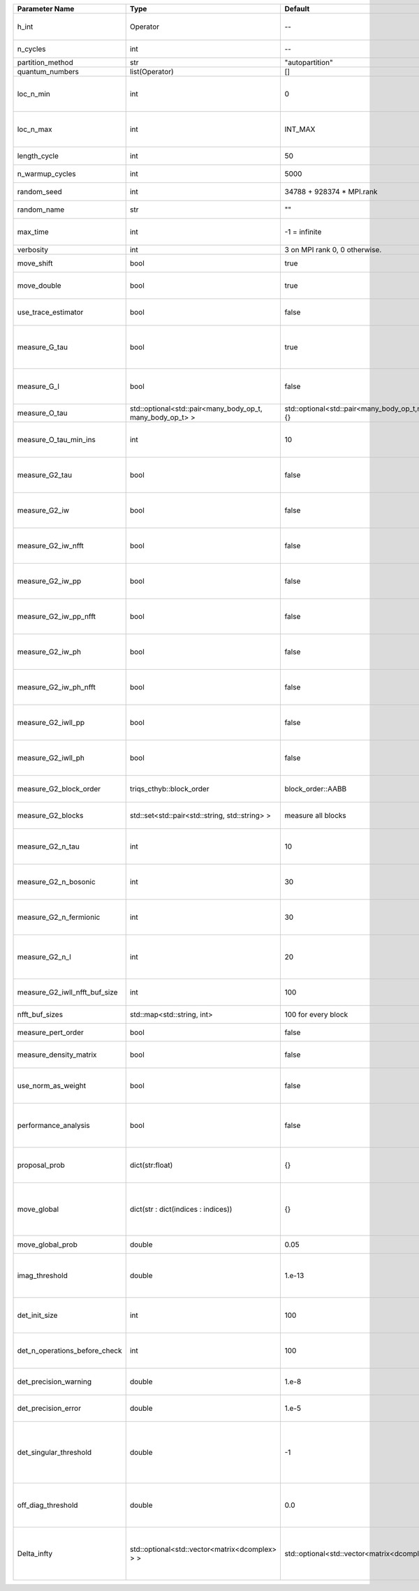 +-------------------------------+-----------------------------------------------------------+-----------------------------------------------------------+-------------------------------------------------------------------------------------------------------------------+
| Parameter Name                | Type                                                      | Default                                                   | Documentation                                                                                                     |
+===============================+===========================================================+===========================================================+===================================================================================================================+
| h_int                         | Operator                                                  | --                                                        | Interacting part of the atomic Hamiltonian                                                                        |
+-------------------------------+-----------------------------------------------------------+-----------------------------------------------------------+-------------------------------------------------------------------------------------------------------------------+
| n_cycles                      | int                                                       | --                                                        | Number of QMC cycles                                                                                              |
+-------------------------------+-----------------------------------------------------------+-----------------------------------------------------------+-------------------------------------------------------------------------------------------------------------------+
| partition_method              | str                                                       | "autopartition"                                           | Partition method                                                                                                  |
+-------------------------------+-----------------------------------------------------------+-----------------------------------------------------------+-------------------------------------------------------------------------------------------------------------------+
| quantum_numbers               | list(Operator)                                            | []                                                        | Quantum numbers                                                                                                   |
+-------------------------------+-----------------------------------------------------------+-----------------------------------------------------------+-------------------------------------------------------------------------------------------------------------------+
| loc_n_min                     | int                                                       | 0                                                         | Restrict local Hilbert space to states with at least this number of particles                                     |
+-------------------------------+-----------------------------------------------------------+-----------------------------------------------------------+-------------------------------------------------------------------------------------------------------------------+
| loc_n_max                     | int                                                       | INT_MAX                                                   | Restrict local Hilbert space to states with at most this number of particles                                      |
+-------------------------------+-----------------------------------------------------------+-----------------------------------------------------------+-------------------------------------------------------------------------------------------------------------------+
| length_cycle                  | int                                                       | 50                                                        | Length of a single QMC cycle                                                                                      |
+-------------------------------+-----------------------------------------------------------+-----------------------------------------------------------+-------------------------------------------------------------------------------------------------------------------+
| n_warmup_cycles               | int                                                       | 5000                                                      | Number of cycles for thermalization                                                                               |
+-------------------------------+-----------------------------------------------------------+-----------------------------------------------------------+-------------------------------------------------------------------------------------------------------------------+
| random_seed                   | int                                                       | 34788 + 928374 * MPI.rank                                 | Seed for random number generator                                                                                  |
+-------------------------------+-----------------------------------------------------------+-----------------------------------------------------------+-------------------------------------------------------------------------------------------------------------------+
| random_name                   | str                                                       | ""                                                        | Name of random number generator                                                                                   |
+-------------------------------+-----------------------------------------------------------+-----------------------------------------------------------+-------------------------------------------------------------------------------------------------------------------+
| max_time                      | int                                                       | -1 = infinite                                             | Maximum runtime in seconds, use -1 to set infinite                                                                |
+-------------------------------+-----------------------------------------------------------+-----------------------------------------------------------+-------------------------------------------------------------------------------------------------------------------+
| verbosity                     | int                                                       | 3 on MPI rank 0, 0 otherwise.                             | Verbosity level                                                                                                   |
+-------------------------------+-----------------------------------------------------------+-----------------------------------------------------------+-------------------------------------------------------------------------------------------------------------------+
| move_shift                    | bool                                                      | true                                                      | Add shifting an operator as a move?                                                                               |
+-------------------------------+-----------------------------------------------------------+-----------------------------------------------------------+-------------------------------------------------------------------------------------------------------------------+
| move_double                   | bool                                                      | true                                                      | Add double insertions as a move?                                                                                  |
+-------------------------------+-----------------------------------------------------------+-----------------------------------------------------------+-------------------------------------------------------------------------------------------------------------------+
| use_trace_estimator           | bool                                                      | false                                                     | Calculate the full trace or use an estimate?                                                                      |
+-------------------------------+-----------------------------------------------------------+-----------------------------------------------------------+-------------------------------------------------------------------------------------------------------------------+
| measure_G_tau                 | bool                                                      | true                                                      | Measure G(tau)? :math:`G_{ij}(\tau)=G_{ji}^*(\tau)` is enforced for the resulting G(tau)                          |
+-------------------------------+-----------------------------------------------------------+-----------------------------------------------------------+-------------------------------------------------------------------------------------------------------------------+
| measure_G_l                   | bool                                                      | false                                                     | Measure G_l (Legendre)? Note, no hermiticity in G_l is ensured                                                    |
+-------------------------------+-----------------------------------------------------------+-----------------------------------------------------------+-------------------------------------------------------------------------------------------------------------------+
| measure_O_tau                 | std::optional<std::pair<many_body_op_t, many_body_op_t> > | std::optional<std::pair<many_body_op_t,many_body_op_t>>{} | Measure O_tau by insertion                                                                                        |
+-------------------------------+-----------------------------------------------------------+-----------------------------------------------------------+-------------------------------------------------------------------------------------------------------------------+
| measure_O_tau_min_ins         | int                                                       | 10                                                        | Minumum of operator insertions in: O_tau by insertion measure                                                     |
+-------------------------------+-----------------------------------------------------------+-----------------------------------------------------------+-------------------------------------------------------------------------------------------------------------------+
| measure_G2_tau                | bool                                                      | false                                                     | Measure G^4(tau,tau',tau'') with three fermionic times.                                                           |
+-------------------------------+-----------------------------------------------------------+-----------------------------------------------------------+-------------------------------------------------------------------------------------------------------------------+
| measure_G2_iw                 | bool                                                      | false                                                     | Measure G^4(inu,inu',inu'') with three fermionic frequencies.                                                     |
+-------------------------------+-----------------------------------------------------------+-----------------------------------------------------------+-------------------------------------------------------------------------------------------------------------------+
| measure_G2_iw_nfft            | bool                                                      | false                                                     | Measure G^4(inu,inu',inu'') with three fermionic frequencies.                                                     |
+-------------------------------+-----------------------------------------------------------+-----------------------------------------------------------+-------------------------------------------------------------------------------------------------------------------+
| measure_G2_iw_pp              | bool                                                      | false                                                     | Measure G^4(iomega,inu,inu') within the particle-particle channel.                                                |
+-------------------------------+-----------------------------------------------------------+-----------------------------------------------------------+-------------------------------------------------------------------------------------------------------------------+
| measure_G2_iw_pp_nfft         | bool                                                      | false                                                     | Measure G^4(iomega,inu,inu') within the particle-particle channel.                                                |
+-------------------------------+-----------------------------------------------------------+-----------------------------------------------------------+-------------------------------------------------------------------------------------------------------------------+
| measure_G2_iw_ph              | bool                                                      | false                                                     | Measure G^4(iomega,inu,inu') within the particle-hole channel.                                                    |
+-------------------------------+-----------------------------------------------------------+-----------------------------------------------------------+-------------------------------------------------------------------------------------------------------------------+
| measure_G2_iw_ph_nfft         | bool                                                      | false                                                     | Measure G^4(iomega,inu,inu') within the particle-hole channel.                                                    |
+-------------------------------+-----------------------------------------------------------+-----------------------------------------------------------+-------------------------------------------------------------------------------------------------------------------+
| measure_G2_iwll_pp            | bool                                                      | false                                                     | Measure G^2(iomega,l,l') within the particle-particle channel.                                                    |
+-------------------------------+-----------------------------------------------------------+-----------------------------------------------------------+-------------------------------------------------------------------------------------------------------------------+
| measure_G2_iwll_ph            | bool                                                      | false                                                     | Measure G^2(iomega,l,l') within the particle-hole channel.                                                        |
+-------------------------------+-----------------------------------------------------------+-----------------------------------------------------------+-------------------------------------------------------------------------------------------------------------------+
| measure_G2_block_order        | triqs_cthyb::block_order                                  | block_order::AABB                                         | Order of block indices in the definition of G^2.                                                                  |
+-------------------------------+-----------------------------------------------------------+-----------------------------------------------------------+-------------------------------------------------------------------------------------------------------------------+
| measure_G2_blocks             | std::set<std::pair<std::string, std::string> >            | measure all blocks                                        | List of block index pairs of G^2 to measure.                                                                      |
+-------------------------------+-----------------------------------------------------------+-----------------------------------------------------------+-------------------------------------------------------------------------------------------------------------------+
| measure_G2_n_tau              | int                                                       | 10                                                        | Number of imaginary time slices for G^4 measurement.                                                              |
+-------------------------------+-----------------------------------------------------------+-----------------------------------------------------------+-------------------------------------------------------------------------------------------------------------------+
| measure_G2_n_bosonic          | int                                                       | 30                                                        | Number of bosonic Matsubara frequencies for G^4 measurement.                                                      |
+-------------------------------+-----------------------------------------------------------+-----------------------------------------------------------+-------------------------------------------------------------------------------------------------------------------+
| measure_G2_n_fermionic        | int                                                       | 30                                                        | Number of fermionic Matsubara frequencies for G^4 measurement.                                                    |
+-------------------------------+-----------------------------------------------------------+-----------------------------------------------------------+-------------------------------------------------------------------------------------------------------------------+
| measure_G2_n_l                | int                                                       | 20                                                        | Number of Legendre coefficients for G^4(iomega,l,l') measurement.                                                 |
+-------------------------------+-----------------------------------------------------------+-----------------------------------------------------------+-------------------------------------------------------------------------------------------------------------------+
| measure_G2_iwll_nfft_buf_size | int                                                       | 100                                                       | NFFT buffer size for G^4(iomega,l,l') measurement.                                                                |
+-------------------------------+-----------------------------------------------------------+-----------------------------------------------------------+-------------------------------------------------------------------------------------------------------------------+
| nfft_buf_sizes                | std::map<std::string, int>                                | 100 for every block                                       | NFFT buffer sizes for different blocks                                                                            |
+-------------------------------+-----------------------------------------------------------+-----------------------------------------------------------+-------------------------------------------------------------------------------------------------------------------+
| measure_pert_order            | bool                                                      | false                                                     | Measure perturbation order?                                                                                       |
+-------------------------------+-----------------------------------------------------------+-----------------------------------------------------------+-------------------------------------------------------------------------------------------------------------------+
| measure_density_matrix        | bool                                                      | false                                                     | Measure the reduced impurity density matrix?                                                                      |
+-------------------------------+-----------------------------------------------------------+-----------------------------------------------------------+-------------------------------------------------------------------------------------------------------------------+
| use_norm_as_weight            | bool                                                      | false                                                     | Use the norm of the density matrix in the weight if true, otherwise use Trace                                     |
+-------------------------------+-----------------------------------------------------------+-----------------------------------------------------------+-------------------------------------------------------------------------------------------------------------------+
| performance_analysis          | bool                                                      | false                                                     | Analyse performance of trace computation with histograms (developers only)?                                       |
+-------------------------------+-----------------------------------------------------------+-----------------------------------------------------------+-------------------------------------------------------------------------------------------------------------------+
| proposal_prob                 | dict(str:float)                                           | {}                                                        | Operator insertion/removal probabilities for different blocks                                                     |
+-------------------------------+-----------------------------------------------------------+-----------------------------------------------------------+-------------------------------------------------------------------------------------------------------------------+
| move_global                   | dict(str : dict(indices : indices))                       | {}                                                        | List of global moves (with their names). Each move is specified with an index substitution dictionary.            |
+-------------------------------+-----------------------------------------------------------+-----------------------------------------------------------+-------------------------------------------------------------------------------------------------------------------+
| move_global_prob              | double                                                    | 0.05                                                      | Overall probability of the global moves                                                                           |
+-------------------------------+-----------------------------------------------------------+-----------------------------------------------------------+-------------------------------------------------------------------------------------------------------------------+
| imag_threshold                | double                                                    | 1.e-13                                                    | Threshold below which imaginary components of Delta and h_loc are set to zero                                     |
+-------------------------------+-----------------------------------------------------------+-----------------------------------------------------------+-------------------------------------------------------------------------------------------------------------------+
| det_init_size                 | int                                                       | 100                                                       | The maximum size of the determinant matrix before a resize                                                        |
+-------------------------------+-----------------------------------------------------------+-----------------------------------------------------------+-------------------------------------------------------------------------------------------------------------------+
| det_n_operations_before_check | int                                                       | 100                                                       | Max number of ops before the test of deviation of the det, M^-1 is performed.                                     |
+-------------------------------+-----------------------------------------------------------+-----------------------------------------------------------+-------------------------------------------------------------------------------------------------------------------+
| det_precision_warning         | double                                                    | 1.e-8                                                     | Threshold for determinant precision warnings                                                                      |
+-------------------------------+-----------------------------------------------------------+-----------------------------------------------------------+-------------------------------------------------------------------------------------------------------------------+
| det_precision_error           | double                                                    | 1.e-5                                                     | Threshold for determinant precision error                                                                         |
+-------------------------------+-----------------------------------------------------------+-----------------------------------------------------------+-------------------------------------------------------------------------------------------------------------------+
| det_singular_threshold        | double                                                    | -1                                                        | Bound for the determinant matrix being singular, abs(det) > singular_threshold. If <0, it is !isnormal(abs(det))  |
+-------------------------------+-----------------------------------------------------------+-----------------------------------------------------------+-------------------------------------------------------------------------------------------------------------------+
| off_diag_threshold            | double                                                    | 0.0                                                       | Threshold below which which off diagonal components of hloc are set to 0                                          |
+-------------------------------+-----------------------------------------------------------+-----------------------------------------------------------+-------------------------------------------------------------------------------------------------------------------+
| Delta_infty                   | std::optional<std::vector<matrix<dcomplex> > >            | std::optional<std::vector<matrix<dcomplex>>>{}            | Quadratic part of the local Hamiltonian. Must be provided if the Delta interface is used                          |
+-------------------------------+-----------------------------------------------------------+-----------------------------------------------------------+-------------------------------------------------------------------------------------------------------------------+
